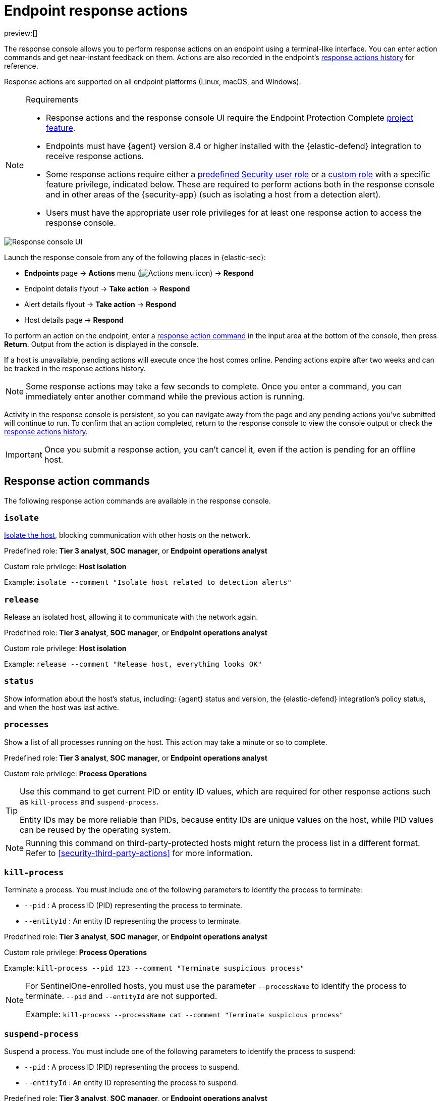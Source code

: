 [[security-response-actions]]
= Endpoint response actions

:description: Perform response actions on endpoints using a terminal-like interface.
:keywords: serverless, security, defend, reference, manage

preview:[]

The response console allows you to perform response actions on an endpoint using a terminal-like interface. You can enter action commands and get near-instant feedback on them. Actions are also recorded in the endpoint's <<actions-log,response actions history>> for reference.

Response actions are supported on all endpoint platforms (Linux, macOS, and Windows).

.Requirements
[NOTE]
====
* Response actions and the response console UI require the Endpoint Protection Complete https://www.elastic.co/docs/current/serverless/elasticsearch/manage-project[project feature].
* Endpoints must have {agent} version 8.4 or higher installed with the {elastic-defend} integration to receive response actions.
* Some response actions require either a https://www.elastic.co/docs/current/serverless/general/assign-user-roles[predefined Security user role] or a https://www.elastic.co/docs/current/serverless/custom-roles[custom role] with a specific feature privilege, indicated below. These are required to perform actions both in the response console and in other areas of the {security-app} (such as isolating a host from a detection alert).
* Users must have the appropriate user role privileges for at least one response action to access the response console.
====

[role="screenshot"]
image::images/response-actions/-management-admin-response-console.png[Response console UI]

Launch the response console from any of the following places in {elastic-sec}:

* **Endpoints** page → **Actions** menu (image:images/icons/boxesHorizontal.svg[Actions menu icon]) → **Respond**
* Endpoint details flyout → **Take action** → **Respond**
* Alert details flyout → **Take action** → **Respond**
* Host details page → **Respond**

To perform an action on the endpoint, enter a <<response-action-commands,response action command>> in the input area at the bottom of the console, then press **Return**. Output from the action is displayed in the console.

If a host is unavailable, pending actions will execute once the host comes online. Pending actions expire after two weeks and can be tracked in the response actions history.

[NOTE]
====
Some response actions may take a few seconds to complete. Once you enter a command, you can immediately enter another command while the previous action is running.
====

Activity in the response console is persistent, so you can navigate away from the page and any pending actions you've submitted will continue to run. To confirm that an action completed, return to the response console to view the console output or check the <<actions-log,response actions history>>.

[IMPORTANT]
====
Once you submit a response action, you can't cancel it, even if the action is pending for an offline host.
====

[discrete]
[[response-action-commands]]
== Response action commands

The following response action commands are available in the response console.

[discrete]
[[security-response-actions-isolate]]
=== `isolate`

<<security-isolate-host,Isolate the host>>, blocking communication with other hosts on the network.

Predefined role: **Tier 3 analyst**, **SOC manager**, or **Endpoint operations analyst**

Custom role privilege: **Host isolation**

Example: `isolate --comment "Isolate host related to detection alerts"`

[discrete]
[[security-response-actions-release]]
=== `release`

Release an isolated host, allowing it to communicate with the network again.

Predefined role: **Tier 3 analyst**, **SOC manager**, or **Endpoint operations analyst**

Custom role privilege: **Host isolation**

Example: `release --comment "Release host, everything looks OK"`

[discrete]
[[security-response-actions-status]]
=== `status`

Show information about the host's status, including: {agent} status and version, the {elastic-defend} integration's policy status, and when the host was last active.

[discrete]
[[processes]]
=== `processes`

Show a list of all processes running on the host. This action may take a minute or so to complete.

Predefined role: **Tier 3 analyst**, **SOC manager**, or **Endpoint operations analyst**

Custom role privilege: **Process Operations**

[TIP]
====
Use this command to get current PID or entity ID values, which are required for other response actions such as `kill-process` and `suspend-process`.

Entity IDs may be more reliable than PIDs, because entity IDs are unique values on the host, while PID values can be reused by the operating system.
====

[NOTE]
====
Running this command on third-party-protected hosts might return the process list in a different format. Refer to <<security-third-party-actions>> for more information.
====

[discrete]
[[kill-process]]
=== `kill-process`

Terminate a process. You must include one of the following parameters to identify the process to terminate:

* `--pid` : A process ID (PID) representing the process to terminate.
* `--entityId` : An entity ID representing the process to terminate.

Predefined role: **Tier 3 analyst**, **SOC manager**, or **Endpoint operations analyst**

Custom role privilege: **Process Operations**

Example: `kill-process --pid 123 --comment "Terminate suspicious process"`

[NOTE]
====
For SentinelOne-enrolled hosts, you must use the parameter `--processName` to identify the process to terminate. `--pid` and `--entityId` are not supported.

Example: `kill-process --processName cat --comment "Terminate suspicious process"`
====

[discrete]
[[security-response-actions-suspend-process]]
=== `suspend-process`

Suspend a process. You must include one of the following parameters to identify the process to suspend:

* `--pid` : A process ID (PID) representing the process to suspend.
* `--entityId` : An entity ID representing the process to suspend.

Predefined role: **Tier 3 analyst**, **SOC manager**, or **Endpoint operations analyst**

Custom role privilege: **Process Operations**

Example: `suspend-process --pid 123 --comment "Suspend suspicious process"`

[discrete]
[[get-file]]
=== `get-file`

Retrieve a file from a host. Files are downloaded in a password-protected `.zip` archive to prevent the file from running. Use password `elastic` to open the `.zip` in a safe environment.

[NOTE]
====
Files retrieved from third-party-protected hosts require a different password. Refer to <<security-third-party-actions>> for your system's password.
====

You must include the following parameter to specify the file's location on the host:

* `--path` : The file's full path (including the file name).

Predefined role: **Tier 3 analyst**, **SOC manager**, or **Endpoint operations analyst**

Custom role privilege: **File Operations**

Example: `get-file --path "/full/path/to/file.txt" --comment "Possible malware"`

[TIP]
====
You can use the <<security-query-operating-systems,Osquery manager integration>> to query a host's operating system and gain insight into its files and directories, then use `get-file` to retrieve specific files.
====

[NOTE]
====
When {elastic-defend} prevents file activity due to <<malware-protection,malware prevention>>, the file is quarantined on the host and a malware prevention alert is created. To retrieve this file with `get-file`, copy the path from the alert's **Quarantined file path** field (`file.Ext.quarantine_path`), which appears under **Highlighted fields** in the alert details flyout. Then paste the value into the `--path` parameter.
====

[discrete]
[[security-response-actions-execute]]
=== `execute`

Run a shell command on the host. The command's output and any errors appear in the response console, up to 2000 characters. The complete output (stdout and stderr) are also saved to a downloadable `.zip` archive (password: `elastic`). Use these parameters:

* `--command` : (Required) A shell command to run on the host. The command must be supported by `bash` for Linux and macOS hosts, and `cmd.exe` for Windows.
+
[NOTE]
====
* Multiple consecutive dashes in the value must be escaped; single dashes do not need to be escaped. For example, to represent a directory named `/opt/directory--name`, use the following: `/opt/directory--name`.
* You can use quotation marks without escaping. For example:
`execute --command "cd "C:\Program Files\directory""`
====
* `--timeout` : (Optional) How long the host should wait for the command to complete. Use `h` for hours, `m` for minutes, `s` for seconds (for example, `2s` is two seconds). If no timeout is specified, it defaults to four hours.

Predefined role: **SOC manager** or **Endpoint operations analyst**

Custom role privilege: **Execute Operations**

Example: `execute --command "ls -al" --timeout 2s --comment "Get list of all files"`

[WARNING]
====
This response action runs commands on the host using the same user account running the {elastic-defend} integration, which normally has full control over the system. Be careful with any commands that could cause irrevocable changes.
====

[discrete]
[[security-response-actions-upload]]
=== `upload`

Upload a file to the host. The file is saved to the location on the host where {elastic-endpoint} is installed. After you run the command, the full path is returned in the console for reference. Use these parameters:

* `--file` : (Required) The file to send to the host. As soon as you type this parameter, a popup appears — select it to navigate to the file, or drag and drop the file onto the popup.
* `--overwrite` : (Optional) Overwrite the file on the host if it already exists.

Predefined role: **Tier 3 analyst**, **SOC manager**, or **Endpoint operations analyst**

Custom role privilege: **File Operations**

Example: `upload --file --comment "Upload remediation script"`

[TIP]
====
You can follow this with the `execute` response action to upload and run scripts for mitigation or other purposes.
====

[NOTE]
====
The default file size maximum is 25 MB, configurable in `kibana.yml` with the `xpack.securitySolution.maxUploadResponseActionFileBytes` setting. You must enter the value in bytes (the maximum is `104857600` bytes, or 100 MB).
====

[discrete]
[[security-response-actions-scan]]
=== `scan`

Scan a specific file or directory on the host for malware. This uses the <<malware-protection,malware protection settings>> (such as **Detect** or **Prevent** options, or enabling the blocklist) as configured in the host's associated {elastic-defend} integration policy. Use these parameters:

* `--path` : (Required) The absolute path to a file or directory to be scanned.

Predefined role: **Tier 3 Analyst**, **SOC Manager**, or **Endpoint Operations Analyst**

Custom role privilege: **Scan Operations**

Example: `scan --path "/Users/username/Downloads" --comment "Scan Downloads folder for malware"`

[NOTE]
====
Scanning can take longer for directories containing a lot of files.
====

[discrete]
[[supporting-commands-parameters]]
== Supporting commands and parameters

[discrete]
[[security-response-actions-comment]]
=== `--comment`

Add to a command to include a comment explaining or describing the action. Comments are included in the response actions history.

[discrete]
[[security-response-actions-help]]
=== `--help`

Add to a command to get help for that command.

Example: `isolate --help`

[discrete]
[[security-response-actions-clear]]
=== `clear`

Clear all output from the response console.

[discrete]
[[security-response-actions-help-1]]
=== `help`

List supported commands in the console output area.

[TIP]
====
You can also get a list of commands in the <<help-panel,Help panel>>, which stays on the screen independently of the output area.
====

[discrete]
[[help-panel]]
== Help panel

Click image:images/icons/help.svg[Help] **Help** in the upper-right to open the **Help** panel, which lists available response action commands and parameters as a reference.

[NOTE]
====
This panel displays only the response actions that you have the user role privileges to perform.
====

[role="screenshot"]
image::images/response-actions/-management-admin-response-console-help-panel.png[Help panel]

You can use this panel to build commands with less typing. Click the add icon (image:images/icons/plusInCircle.svg[Add]) to add a command to the input area, enter any additional parameters or a comment, then press **Return** to run the command.

If the endpoint is running an older version of {agent}, some response actions may not be supported, as indicated by an informational icon and tooltip. {fleet-guide}/upgrade-elastic-agent.html[Upgrade {agent}] on the endpoint to be able to use the latest response actions.

[role="screenshot"]
image::images/response-actions/-management-admin-response-console-unsupported-command.png[Unsupported response action with tooltip]

[discrete]
[[actions-log]]
== Response actions history

Click **Response actions history** to display a log of the response actions performed on the endpoint, such as isolating a host or terminating a process. You can filter the information displayed in this view. Refer to <<security-response-actions-history,Response actions history>> for more details.

[role="screenshot"]
image::images/response-actions/-management-admin-response-actions-history-console.png[Response actions history with a few past actions]
